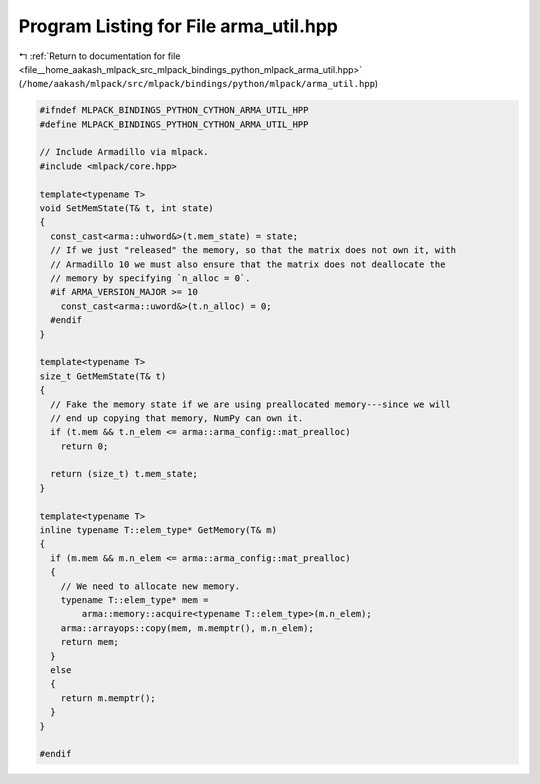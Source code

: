 
.. _program_listing_file__home_aakash_mlpack_src_mlpack_bindings_python_mlpack_arma_util.hpp:

Program Listing for File arma_util.hpp
======================================

|exhale_lsh| :ref:`Return to documentation for file <file__home_aakash_mlpack_src_mlpack_bindings_python_mlpack_arma_util.hpp>` (``/home/aakash/mlpack/src/mlpack/bindings/python/mlpack/arma_util.hpp``)

.. |exhale_lsh| unicode:: U+021B0 .. UPWARDS ARROW WITH TIP LEFTWARDS

.. code-block:: cpp

   
   #ifndef MLPACK_BINDINGS_PYTHON_CYTHON_ARMA_UTIL_HPP
   #define MLPACK_BINDINGS_PYTHON_CYTHON_ARMA_UTIL_HPP
   
   // Include Armadillo via mlpack.
   #include <mlpack/core.hpp>
   
   template<typename T>
   void SetMemState(T& t, int state)
   {
     const_cast<arma::uhword&>(t.mem_state) = state;
     // If we just "released" the memory, so that the matrix does not own it, with
     // Armadillo 10 we must also ensure that the matrix does not deallocate the
     // memory by specifying `n_alloc = 0`.
     #if ARMA_VERSION_MAJOR >= 10
       const_cast<arma::uword&>(t.n_alloc) = 0;
     #endif
   }
   
   template<typename T>
   size_t GetMemState(T& t)
   {
     // Fake the memory state if we are using preallocated memory---since we will
     // end up copying that memory, NumPy can own it.
     if (t.mem && t.n_elem <= arma::arma_config::mat_prealloc)
       return 0;
   
     return (size_t) t.mem_state;
   }
   
   template<typename T>
   inline typename T::elem_type* GetMemory(T& m)
   {
     if (m.mem && m.n_elem <= arma::arma_config::mat_prealloc)
     {
       // We need to allocate new memory.
       typename T::elem_type* mem =
           arma::memory::acquire<typename T::elem_type>(m.n_elem);
       arma::arrayops::copy(mem, m.memptr(), m.n_elem);
       return mem;
     }
     else
     {
       return m.memptr();
     }
   }
   
   #endif
